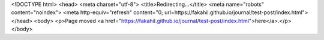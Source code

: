 <!DOCTYPE html>
<head>
<meta charset="utf-8">
<title>Redirecting...</title>
<meta name="robots" content="noindex">
<meta http-equiv="refresh" content="0; url=https://fakahil.github.io/journal/test-post/index.html">
</head>
<body>
<p>Page moved <a href="https://fakahil.github.io/journal/test-post/index.html">here</a>.</p>
</body>